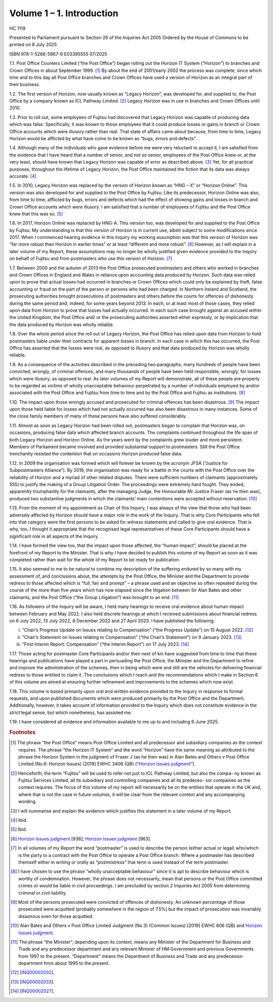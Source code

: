 Volume 1 – 1. Introduction
==========================

HC 1119

Presented to Parliament pursuant to Section 26 of the Inquiries Act 2005
Ordered by the House of Commons to be printed on 8 July 2025

ISBN 978-1-5286-5867-6
E03395555 07/2025

1.1. Post Office Counters Limited (“the Post Office”) began rolling out the Horizon IT System (“Horizon”) to branches and Crown Offices in about September 1999. [1]_ By about the end of 2001/early 2002 the process was complete, since which time and to this day all Post Office branches and Crown Offices have used a version of Horizon as an integral part of their business.

1.2. The first version of Horizon, now usually known as “Legacy Horizon”, was developed for, and supplied to, the Post Office by a company known as ICL Pathway Limited. [2]_ Legacy Horizon was in use in branches and Crown Offices until 2010.

1.3. Prior to roll out, some employees of Fujitsu had discovered that Legacy Horizon was capable of producing data which was false. Specifically, it was known to those employees that it could produce losses or gains in branch or Crown Office accounts which were illusory rather than real. That state of affairs came about because, from time to time, Legacy Horizon would be afflicted by what have come to be known as “bugs, errors and defects”.

1.4. Although many of the individuals who gave evidence before me were very reluctant to accept it, I am satisfied from the evidence that I have heard that a number of senior, and not so senior, employees of the Post Office knew or, at the very least, should have known that Legacy Horizon was capable of error as described above. [3]_ Yet, for all practical purposes, throughout the lifetime of Legacy Horizon, the Post Office maintained the fiction that its data was always accurate. [4]_

1.5. In 2010, Legacy Horizon was replaced by the version of Horizon known as “HNG – X” or “Horizon Online”. This version was also developed for and supplied to the Post Office by Fujitsu. Like its predecessor, Horizon Online was also, from time to time, afflicted by bugs, errors and defects which had the effect of showing gains and losses in branch and Crown Office accounts which were illusory. I am satisfied that a number of employees of Fujitsu and the Post Office knew that this was so. [5]_

1.6. In 2017, Horizon Online was replaced by HNG-A. This version too, was developed for and supplied to the Post Office by Fujitsu. My understanding is that this version of Horizon is in current use, albeit subject to some modifications since 2017. When I commenced hearing evidence in this Inquiry my working assumption was that this version of Horizon was “far more robust than Horizon in earlier times” or at least “different and more robust”. [6]_ However, as I will explain in a later volume of my Report, these assumptions may no longer be wholly justified given evidence provided to the Inquiry on behalf of Fujitsu and from postmasters who use this version of Horizon. [7]_

1.7. Between 2000 and the autumn of 2013 the Post Office prosecuted postmasters and others who worked in branches and Crown Offices in England and Wales in reliance upon accounting data produced by Horizon. Such data was relied upon to prove that actual losses had occurred in branches or Crown Offices which could only be explained by theft, false accounting or fraud on the part of the person or persons who had been charged.  In Northern Ireland and Scotland, the prosecuting authorities brought prosecutions of postmasters and others before the courts for offences of dishonesty during the same period and, indeed, for some years beyond 2013. In each, or at least most of those cases, they relied upon data from Horizon to prove that losses had actually occurred. In each such case brought against an accused within the United Kingdom, the Post Office and/ or the prosecuting authorities asserted either expressly, or by implication that the data produced by Horizon was wholly reliable.

1.8. Over the whole period since the roll out of Legacy Horizon, the Post Office has relied upon data from Horizon to hold postmasters liable under their contracts for apparent losses in branch. In each case in which this has occurred, the Post Office has asserted that the losses were real, as opposed to illusory and that data produced by Horizon was wholly reliable.

1.9. As a consequence of the activities described in the preceding two paragraphs, many hundreds of people have been convicted, wrongly, of criminal offences, and many thousands of people have been held responsible, wrongly, for losses which were illusory, as opposed to real. As later volumes of my Report will demonstrate, all of these people are properly to be regarded as victims of wholly unacceptable behaviour perpetrated by a number of individuals employed by and/or associated with the Post Office and Fujitsu from time to time and by the Post Office and Fujitsu as institutions. [8]_

1.10. The impact upon those wrongly accused and prosecuted for criminal offences has been disastrous. [9]_ The impact upon those held liable for losses which had not actually occurred has also been disastrous in many instances. Some of the close family members of many of these persons have also suffered considerably.

1.11. Almost as soon as Legacy Horizon had been rolled out, postmasters began to complain that Horizon was, on occasions, producing false data which affected branch accounts.  The complaints continued throughout the life span of both Legacy Horizon and Horizon Online. As the years went by the complaints grew louder and more persistent. Members of Parliament became involved and provided substantial support to postmasters. Still the Post Office trenchantly resisted the contention that on occasions Horizon produced false data.

1.12. In 2009 the organisation was formed which will forever be known by the acronym JFSA (“Justice for Subpostmasters Alliance”). By 2016, the organisation was ready for a battle in the courts with the Post Office over the reliability of Horizon and a myriad of other related disputes. There were sufficient numbers of claimants (approximately 555) to justify the making of a Group Litigation Order. The proceedings were extremely hard fought.  They ended, apparently triumphantly for the claimants, after the managing Judge, the Honourable Mr Justice Fraser (as he then was), produced two substantive judgments in which the claimants’ main contentions were accepted without reservation. [10]_

1.13. From the moment of my appointment as Chair of this Inquiry, I was always of the view that those who had been adversely affected by Horizon should have a major role in the work of the Inquiry. That is why Core Participants who fell into that category were the first persons to be asked for witness statements and called to give oral evidence. That is why, too, I thought it appropriate that the recognised legal representatives of these Core Participants should have a significant role in all aspects of the Inquiry.

1.14. I have formed the view too, that the impact upon those affected, the “human impact”, should be placed at the forefront of my Report to the Minister. That is why I have decided to publish this volume of my Report as soon as it was completed rather than wait for the whole of my Report to be ready for publication.

1.15. It also seemed to me to be natural to combine my description of the suffering endured by so many with my assessment of, and conclusions about, the attempts by the Post Office, the Minister and the Department to provide redress to those affected which is “full, fair and prompt” – a phrase used and an objective so often repeated during the course of the more than five years which has now elapsed since the litigation between Sir Alan Bates and other claimants, and the Post Office (“the Group Litigation”) was brought to an end. [11]_

1.16. As followers of the Inquiry will be aware, I held many hearings to receive oral evidence about human impact between February and May 2022. I also held discrete hearings at which I received submissions about financial redress on 6 July 2022, 13 July 2022, 8 December 2022 and 27 April 2023. I have published the following:

(i)	“Chair’s Progress Update on Issues relating to Compensation” (“the Progress Update”) on 15 August 2022. [12]_

(ii) “Chair’s Statement on Issues relating to Compensation” (“the Chair’s Statement”) on 9 January 2023. [13]_

(iii) “First Interim Report: Compensation” (“the Interim Report”) on 17 July 2023. [14]_

1.17. Those acting for postmaster Core Participants and/or their next of kin have suggested from time to time that these hearings and publications have played a part in persuading the Post Office, the Minister and the Department to refine and improve the administration of the schemes, then in being which were and still are the vehicles for delivering financial redress to those entitled to claim it. The conclusions which I reach and the recommendations which I make in Section 6 of this volume are aimed at ensuring further refinement and improvements to the schemes which now exist.

1.18. This volume is based primarily upon oral and written evidence provided to the Inquiry in response to formal requests, and upon published documents which were produced primarily by the Post Office and the Department. Additionally, however, it takes account of information provided to the Inquiry which does not constitute evidence in the strict legal sense, but which nonetheless, has assisted me.

1.19. I have considered all evidence and information available to me up to and including 6 June 2025.

.. rubric:: Footnotes

.. [1] The phrase “the Post Office” means Post Office Limited and all predecessor and subsidiary companies as the context requires. The phrase “the Horizon IT System” and the word “Horizon” have the same meaning as attributed to the phrase the Horizon System in the judgment of Fraser J (as he then was) in Alan Bates and Others v Post Office Limited (No.6: Horizon Issues) [2019] EWHC 3408 (QB) (“`Horizon Issues judgment <https://www.bailii.org/ew/cases/EWHC/QB/2019/3408.html>`_”).
.. [2] Henceforth, the term “Fujitsu” will be used to refer not just to ICL Pathway Limited, but also the compa- ny known as Fujitsu Services Limited, all its subsidiary and controlling companies and all its predeces- sor companies as the context requires. The focus of this volume of my report will necessarily be on the entities that operate in the UK and, where that is not the case in future volumes, it will be clear from the relevant context and any accompanying wording.
.. [3] I will summarise and explain the evidence which justifies this statement in a later volume of my Report.
.. [4] Ibid.
.. [5] Ibid.
.. [6] `Horizon Issues judgment <https://www.bailii.org/ew/cases/EWHC/QB/2019/3408.html>`_ [936]; `Horizon Issues judgment <https://www.bailii.org/ew/cases/EWHC/QB/2019/3408.html>`_ [963].
.. [7] In all volumes of my Report the word “postmaster” is used to describe the person (either actual or legal) who/which is the party to a contract with the Post Office to operate a Post Office branch. Where a postmaster has described themself either in writing or orally as “postmistress” that term is used instead of the term postmaster.
.. [8] I have chosen to use the phrase “wholly unacceptable behaviour” since it is apt to describe behaviour which is worthy of condemnation. However, the phrase does not necessarily, mean that persons or the Post Office committed crimes or would be liable in civil proceedings. I am precluded by section 2 Inquiries Act 2005 from determining criminal or civil liability.
.. [9] Most of the persons prosecuted were convicted of offences of dishonesty. An unknown percentage of those prosecuted were acquitted (probably somewhere in the region of 7.5%) but the impact of prosecution was invariably disastrous even for those acquitted.
.. [10] Alan Bates and Others v Post Office Limited Judgment (No.3) (Common Issues) [2019] EWHC 606 (QB) and `Horizon Issues judgment <https://www.bailii.org/ew/cases/EWHC/QB/2019/3408.html>`_.
.. [11] The phrase “the Minister”, depending upon its context, means any Minister of the Department for Business and Trade and any predecessor department and any relevant Minister of HM Government and previous Governments from 1997 to the present. “Department” means the Department of Business and Trade and any predecessor department from about 1995 to the present.
.. [12] [`INQ00002032 <https://www.postofficehorizoninquiry.org.uk/evidence/inq00002032-chairs-progress-update-issues-relating-compensation>`_].
.. [13] [`INQ00002033 <https://www.postofficehorizoninquiry.org.uk/evidence/inq00002033-chairs-statement-issues-relating-compensation>`_].
.. [14] [`INQ00002027 <https://www.postofficehorizoninquiry.org.uk/evidence/inq00002027-post-office-horizon-it-inquiry-first-interim-report-compensation>`_].
